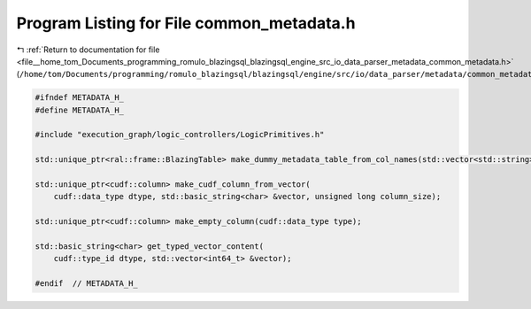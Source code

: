 
.. _program_listing_file__home_tom_Documents_programming_romulo_blazingsql_blazingsql_engine_src_io_data_parser_metadata_common_metadata.h:

Program Listing for File common_metadata.h
==========================================

|exhale_lsh| :ref:`Return to documentation for file <file__home_tom_Documents_programming_romulo_blazingsql_blazingsql_engine_src_io_data_parser_metadata_common_metadata.h>` (``/home/tom/Documents/programming/romulo_blazingsql/blazingsql/engine/src/io/data_parser/metadata/common_metadata.h``)

.. |exhale_lsh| unicode:: U+021B0 .. UPWARDS ARROW WITH TIP LEFTWARDS

.. code-block:: cpp

   #ifndef METADATA_H_
   #define METADATA_H_
   
   #include "execution_graph/logic_controllers/LogicPrimitives.h"
   
   std::unique_ptr<ral::frame::BlazingTable> make_dummy_metadata_table_from_col_names(std::vector<std::string> col_names);
   
   std::unique_ptr<cudf::column> make_cudf_column_from_vector(
       cudf::data_type dtype, std::basic_string<char> &vector, unsigned long column_size);
   
   std::unique_ptr<cudf::column> make_empty_column(cudf::data_type type);
   
   std::basic_string<char> get_typed_vector_content(
       cudf::type_id dtype, std::vector<int64_t> &vector);
   
   #endif  // METADATA_H_
